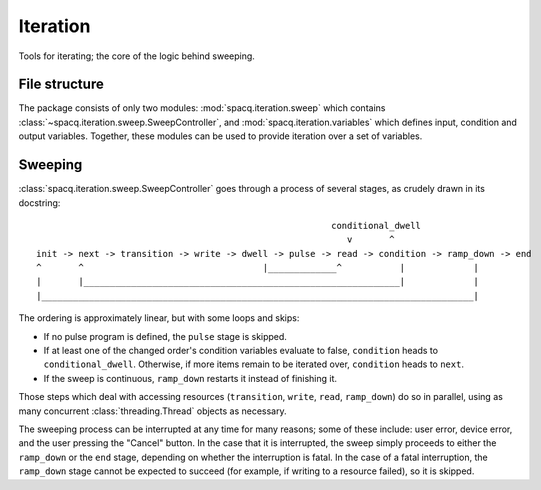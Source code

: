 #########
Iteration
#########

Tools for iterating; the core of the logic behind sweeping.

File structure
**************

The package consists of only two modules: :mod:`spacq.iteration.sweep` which contains :class:`~spacq.iteration.sweep.SweepController`, and :mod:`spacq.iteration.variables` which defines input, condition and output variables. Together, these modules can be used to provide iteration over a set of variables.

Sweeping
********

:class:`spacq.iteration.sweep.SweepController` goes through a process of several stages, as crudely drawn in its docstring::

							   conditional_dwell
				                              v       ^
   init -> next -> transition -> write -> dwell -> pulse -> read -> condition -> ramp_down -> end
   ^       ^                                  |_____________^           |             |
   |       |____________________________________________________________|             |
   |__________________________________________________________________________________|	

The ordering is approximately linear, but with some loops and skips:

* If no pulse program is defined, the ``pulse`` stage is skipped.
* If at least one of the changed order's condition variables evaluate to false, ``condition`` heads to ``conditional_dwell``.  Otherwise, if more items remain to be iterated over, ``condition`` heads to ``next``.
* If the sweep is continuous, ``ramp_down`` restarts it instead of finishing it.

Those steps which deal with accessing resources (``transition``, ``write``, ``read``, ``ramp_down``) do so in parallel, using as many concurrent :class:`threading.Thread` objects as necessary.

The sweeping process can be interrupted at any time for many reasons; some of these include: user error, device error, and the user pressing the "Cancel" button. In the case that it is interrupted, the sweep simply proceeds to either the ``ramp_down`` or the ``end`` stage, depending on whether the interruption is fatal. In the case of a fatal interruption, the ``ramp_down`` stage cannot be expected to succeed (for example, if writing to a resource failed), so it is skipped.
